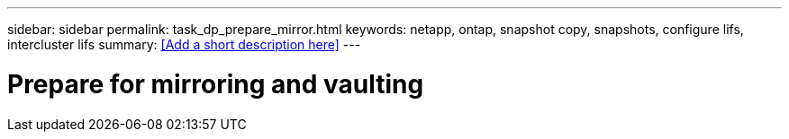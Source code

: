 ---
sidebar: sidebar
permalink: task_dp_prepare_mirror.html
keywords: netapp, ontap, snapshot copy, snapshots, configure lifs, intercluster lifs
summary: <<Add a short description here>>
---

= Prepare for mirroring and vaulting
:toc: macro
:toclevels: 1
:hardbreaks:
:nofooter:
:icons: font
:linkattrs:
:imagesdir: ./media/

[.lead]
// Insert lead paragraph here

// Begin adding content here
